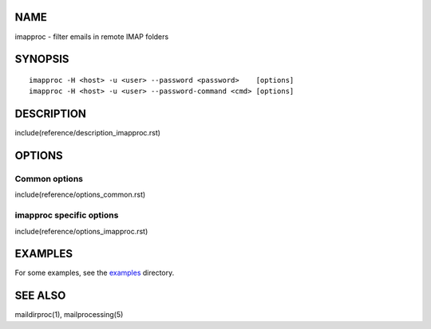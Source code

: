 NAME
----

imapproc - filter emails in remote IMAP folders

SYNOPSIS
--------

::

  imapproc -H <host> -u <user> --password <password>    [options]
  imapproc -H <host> -u <user> --password-command <cmd> [options]

DESCRIPTION
-----------

include(reference/description_imapproc.rst)

OPTIONS
-------

Common options
~~~~~~~~~~~~~~

include(reference/options_common.rst)

imapproc specific options
~~~~~~~~~~~~~~~~~~~~~~~~~

include(reference/options_imapproc.rst)

EXAMPLES
--------

For some examples, see the `examples <examples/>`__ directory.

SEE ALSO
--------

maildirproc(1), mailprocessing(5)
